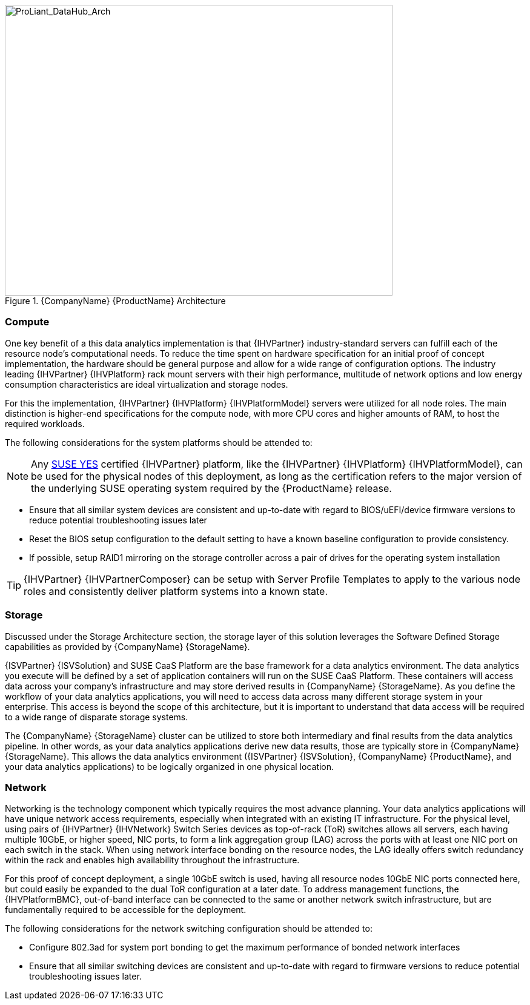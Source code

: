 //
// Name: HPE.adoc
// Desc: This file is included for the HPE IHV section of an SAP Data Hub Reference Architecture
//

[[img-SAP-SUSE_DataHub_Arch_ProLiant]]
.{CompanyName} {ProductName} Architecture
image::SAP-SUSE-DataHub-Arch-ProLiant.png[ProLiant_DataHub_Arch, 640, 480]

=== Compute
One key benefit of a this data analytics implementation is that {IHVPartner} industry-standard servers can fulfill each of the resource node's computational needs. To reduce the time spent on hardware specification for an initial proof of concept implementation, the hardware should be general purpose and allow for a wide range of configuration options. The industry leading {IHVPartner} {IHVPlatform} rack mount servers with their high performance, multitude of network options and low energy consumption characteristics are ideal virtualization and storage nodes.

For this the implementation, {IHVPartner} {IHVPlatform} {IHVPlatformModel} servers were utilized for all node roles. The main distinction is higher-end specifications for the compute node, with more CPU cores and higher amounts of RAM, to host the required workloads.

The following considerations for the system platforms should be attended to:

NOTE: Any https://www.suse.com/yessearch/[SUSE YES] certified {IHVPartner} platform, like the {IHVPartner} {IHVPlatform} {IHVPlatformModel}, can be used for the physical nodes of this deployment, as long as the certification refers to the major version of the underlying SUSE operating system required by the {ProductName} release.

* Ensure that all similar system devices are consistent and up-to-date with regard to BIOS/uEFI/device firmware versions to reduce potential troubleshooting issues later
* Reset the BIOS setup configuration to the default setting to have a known baseline configuration to provide consistency.
* If possible, setup RAID1 mirroring on the storage controller across a pair of drives for the operating system installation

TIP: {IHVPartner} {IHVPartnerComposer} can be setup with Server Profile Templates to apply to the various node roles and consistently deliver platform systems into a known state.

=== Storage
Discussed under the Storage Architecture section, the storage layer of this solution leverages the Software Defined Storage capabilities as provided by {CompanyName} {StorageName}.

{ISVPartner} {ISVSolution} and SUSE CaaS Platform are the base framework for a data analytics environment.  The data analytics you execute will be defined by a set of application containers will run on the SUSE CaaS Platform.  These containers will access data across your company's infrastructure and may store derived results in {CompanyName} {StorageName}.  As you define the workflow of your data analytics applications, you will need to access data across many different storage system in your enterprise.  This access is beyond the scope of this architecture, but it is important to understand that data access will be required to a wide range of disparate storage systems.

The {CompanyName} {StorageName} cluster can be utilized to store both intermediary and final results from the data analytics pipeline.  In other words, as your data analytics applications derive new data results, those are typically store in {CompanyName} {StorageName}.  This allows the data analytics environment ({ISVPartner} {ISVSolution}, {CompanyName} {ProductName}, and your data analytics applications) to be logically organized in one physical location.

=== Network
Networking is the technology component which typically requires the most advance planning.  Your data analytics applications will have unique network access requirements, especially when integrated with an existing IT infrastructure. For the physical level, using pairs of {IHVPartner} {IHVNetwork} Switch Series devices as top-of-rack (ToR) switches allows all servers, each having multiple 10GbE, or higher speed, NIC ports, to form a link aggregation group (LAG) across the ports with at least one NIC port on each switch in the stack. When using network interface bonding on the resource nodes, the LAG ideally offers switch redundancy within the rack and enables high availability throughout the infrastructure.

For this proof of concept deployment, a single 10GbE switch is used, having all resource nodes 10GbE NIC ports connected here, but could easily be expanded to the dual ToR configuration at a later date. To address management functions, the {IHVPlatformBMC}, out-of-band interface can be connected to the same or another network switch infrastructure, but are fundamentally required to be accessible for the deployment.

The following considerations for the network switching configuration should be attended to:

* Configure 802.3ad for system port bonding to get the maximum performance of bonded network interfaces
* Ensure that all similar switching devices are consistent and up-to-date with regard to firmware versions to reduce potential troubleshooting issues later.


